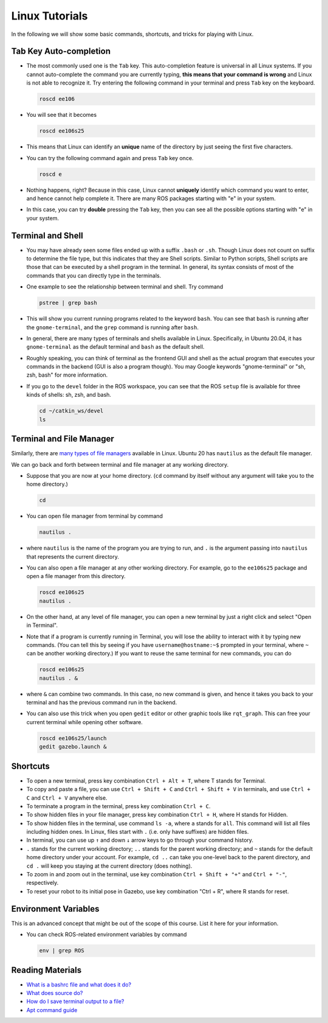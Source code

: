 Linux Tutorials
===============

In the following we will show some basic commands, shortcuts, and tricks for playing with Linux.

Tab Key Auto-completion
-----------------------

- The most commonly used one is the ``Tab`` key. 
  This auto-completion feature is universal in all Linux systems.
  If you cannot auto-complete the command you are currently typing, 
  **this means that your command is wrong** and Linux is not able to recognize it.
  Try entering the following command in your terminal and press ``Tab`` key on the keyboard.

  .. code-block:: bash

    roscd ee106

- You will see that it becomes

  .. code-block:: bash

    roscd ee106s25

- This means that Linux can identify an **unique** name of the directory
  by just seeing the first five characters. 

- You can try the following command again and press ``Tab`` key once.

  .. code-block:: bash

    roscd e

- Nothing happens, right? Because in this case, Linux cannot **uniquely** identify 
  which command you want to enter, and hence cannot help complete it.
  There are many ROS packages starting with "e" in your system.
  
- In this case, you can try **double** pressing the ``Tab`` key, 
  then you can see all the possible options starting with "e" in your system.


Terminal and Shell
------------------

- You may have already seen some files ended up with a suffix ``.bash`` or ``.sh``.
  Though Linux does not count on suffix to determine the file type, but this indicates
  that they are Shell scripts. 
  Similar to Python scripts, Shell scripts are those that can be executed by a shell program in the terminal.
  In general, its syntax consists of most of the commands that you can directly type in the terminals.

- One example to see the relationship between terminal and shell. Try command

  .. code-block:: bash

    pstree | grep bash

- This will show you current running programs related to the keyword ``bash``.
  You can see that ``bash`` is running after the ``gnome-terminal``, 
  and the ``grep`` command is running after ``bash``.

- In general, there are many types of terminals and shells available in Linux.
  Specifically, in Ubuntu 20.04, it has ``gnome-terminal`` as the default terminal 
  and ``bash`` as the default shell. 
  
- Roughly speaking, you can think of terminal as the frontend GUI and shell as the actual program 
  that executes your commands in the backend (GUI is also a program though).
  You may Google keywords "gnome-terminal" or "sh, zsh, bash" for more information.

- If you go to the ``devel`` folder in the ROS workspace, 
  you can see that the ROS ``setup`` file is available for three kinds of shells: sh, zsh, and bash.

  .. code-block:: bash

    cd ~/catkin_ws/devel
    ls


Terminal and File Manager
-------------------------

Similarly, there are `many types of file managers 
<https://www.ubuntupit.com/linux-file-manager-reviewed-for-linux-users/>`_ available in Linux. 
Ubuntu 20 has ``nautilus`` as the default file manager. 

We can go back and forth between terminal and file manager at any working directory.

- Suppose that you are now at your home directory. 
  (``cd`` command by itself without any argument will take you to the home directory.)

  .. code-block:: bash

    cd

- You can open file manager from terminal by command

  .. code-block:: bash

    nautilus .

- where ``nautilus`` is the name of the program you are trying to run, 
  and ``.`` is the argument passing into ``nautilus`` that represents the current directory.

- You can also open a file manager at any other working directory. 
  For example, go to the ``ee106s25`` package and open a file manager from this directory.

  .. code-block:: bash

    roscd ee106s25
    nautilus .

- On the other hand, at any level of file manager, you can open a new terminal by just 
  a right click and select "Open in Terminal".

- Note that if a program is currently running in Terminal, 
  you will lose the ability to interact with it by typing new commands.
  (You can tell this by seeing if you have ``username@hostname:~$`` prompted in your terminal,
  where ``~`` can be another working directory.)
  If you want to reuse the same terminal for new commands, you can do

  .. code-block:: bash

    roscd ee106s25
    nautilus . &

- where ``&`` can combine two commands. In this case, no new command is given, 
  and hence it takes you back to your terminal and has the previous command run in the backend.

- You can also use this trick when you open ``gedit`` editor or other graphic tools like ``rqt_graph``.
  This can free your current terminal while opening other software.

  .. code-block:: bash

    roscd ee106s25/launch
    gedit gazebo.launch &


Shortcuts
---------

- To open a new terminal, press key combination ``Ctrl + Alt + T``, where T stands for Terminal.

- To copy and paste a file, you can use ``Ctrl + Shift + C`` and ``Ctrl + Shift + V`` in terminals,
  and use ``Ctrl + C`` and ``Ctrl + V`` anywhere else.

- To terminate a program in the terminal, press key combination ``Ctrl + C``.

- To show hidden files in your file manager, press key combination ``Ctrl + H``, where H stands for Hidden.

- To show hidden files in the terminal, use command ``ls -a``, where ``a`` stands for ``all``.
  This command will list all files including hidden ones. 
  In Linux, files start with ``.`` (i.e. only have suffixes) are hidden files.

- In terminal, you can use up ``↑`` and down ``↓`` arrow keys to go through your command history.

- ``.`` stands for the current working directory; ``..`` stands for the parent working directory;
  and ``~`` stands for the default home directory under your account.
  For example, ``cd ..`` can take you one-level back to the parent directory, 
  and ``cd .`` will keep you staying at the current directory (does nothing).

- To zoom in and zoom out in the terminal, 
  use key combination ``Ctrl + Shift + "+"`` and ``Ctrl + "-"``, respectively.

- To reset your robot to its initial pose in Gazebo, use key combination "Ctrl + R", where R stands for reset.


Environment Variables
---------------------

This is an advanced concept that might be out of the scope of this course. List it here for your information.

- You can check ROS-related environment variables by command

  .. code-block:: bash

    env | grep ROS


Reading Materials
-----------------

- `What is a bashrc file and what does it do? 
  <https://askubuntu.com/questions/540683/what-is-a-bashrc-file-and-what-does-it-do>`_

- `What does source do? <https://superuser.com/questions/46139/what-does-source-do>`_

- `How do I save terminal output to a file?
  <https://askubuntu.com/questions/420981/how-do-i-save-terminal-output-to-a-file>`_

- `Apt command guide <https://itsfoss.com/apt-command-guide/>`_
